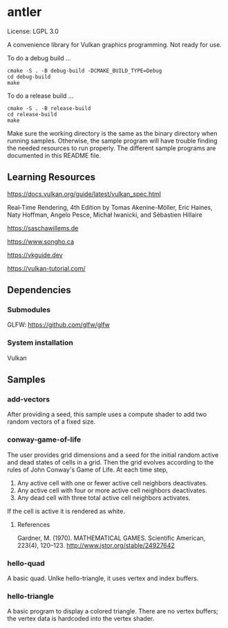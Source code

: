 * antler

License: LGPL 3.0

A convenience library for Vulkan graphics programming. Not ready for use.

To do a debug build ...

#+BEGIN_SRC shell
cmake -S . -B debug-build -DCMAKE_BUILD_TYPE=Debug
cd debug-build
make
#+END_SRC

To do a release build ...

#+BEGIN_SRC shell
cmake -S . -B release-build
cd release-build
make
#+END_SRC

Make sure the working directory is the same as the binary directory when running samples.
Otherwise, the sample program will have trouble finding the needed resources to run properly.
The different sample programs are documented in this README file.

** Learning Resources

https://docs.vulkan.org/guide/latest/vulkan_spec.html

Real‐Time Rendering, 4th Edition by Tomas Akenine-Möller, Eric Haines, Naty Hoffman, Angelo Pesce, Michał Iwanicki, and Sébastien Hillaire

https://saschawillems.de

https://www.songho.ca

https://vkguide.dev

https://vulkan-tutorial.com/

** Dependencies
*** Submodules

GLFW: https://github.com/glfw/glfw

*** System installation

Vulkan

** Samples
*** add-vectors

After providing a seed, this sample uses a compute shader to add two random vectors of a fixed size.

*** conway-game-of-life

The user provides grid dimensions and a seed for the initial random active and dead states of cells in a grid.
Then the grid evolves according to the rules of John Conway's Game of Life. At each time step,

1. Any active cell with one or fewer active cell neighbors deactivates.
2. Any active cell with four or more active cell neighbors deactivates.
3. Any dead cell with three total active cell neighbors activates.

If the cell is active it is rendered as white.

**** References

Gardner, M. (1970). MATHEMATICAL GAMES. Scientific American, 223(4), 120–123. http://www.jstor.org/stable/24927642

*** hello-quad

A basic quad. Unlke hello-triangle, it uses vertex and index buffers.

*** hello-triangle

A basic program to display a colored triangle.
There are no vertex buffers; the vertex data is hardcoded into the vertex shader.

